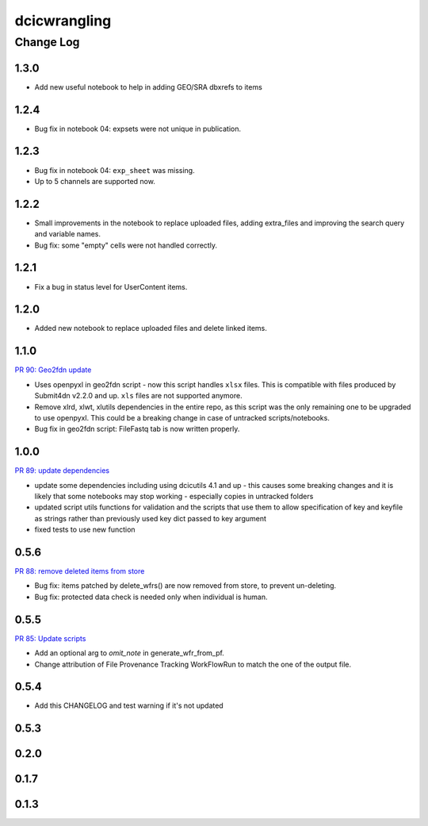 ===============
dcicwrangling
===============

----------
Change Log
----------

1.3.0
=====

* Add new useful notebook to help in adding GEO/SRA dbxrefs to items

1.2.4
=====

* Bug fix in notebook 04: expsets were not unique in publication.


1.2.3
=====

* Bug fix in notebook 04: ``exp_sheet`` was missing.
* Up to 5 channels are supported now.


1.2.2
=====

* Small improvements in the notebook to replace uploaded files, adding
  extra_files and improving the search query and variable names.
* Bug fix: some "empty" cells were not handled correctly.


1.2.1
=====

* Fix a bug in status level for UserContent items.


1.2.0
=====

* Added new notebook to replace uploaded files and delete linked items.


1.1.0
=====

`PR 90: Geo2fdn update <https://github.com/4dn-dcic/dcicwrangling/pull/90>`_

* Uses openpyxl in geo2fdn script - now this script handles ``xlsx`` files.
  This is compatible with files produced by Submit4dn v2.2.0 and up.
  ``xls`` files are not supported anymore.
* Remove xlrd, xlwt, xlutils dependencies in the entire repo, as this script was
  the only remaining one to be upgraded to use openpyxl.
  This could be a breaking change in case of untracked scripts/notebooks.
* Bug fix in geo2fdn script: FileFastq tab is now written properly.


1.0.0
=====

`PR 89: update dependencies <https://github.com/4dn-dcic/dcicwrangling/pull/89>`_

* update some dependencies including using dcicutils 4.1 and up - this causes some breaking changes and it is likely that some notebooks may stop working - especially copies in untracked folders
* updated script utils functions for validation and the scripts that use them to allow specification of key and keyfile as strings rather than previously used key dict passed to key argument
* fixed tests to use new function


0.5.6
=====

`PR 88: remove deleted items from store <https://github.com/4dn-dcic/dcicwrangling/pull/88>`_

* Bug fix: items patched by delete_wfrs() are now removed from store, to prevent un-deleting.
* Bug fix: protected data check is needed only when individual is human.

0.5.5
=====

`PR 85: Update scripts <https://github.com/4dn-dcic/dcicwrangling/pull/85>`_

* Add an optional arg to `omit_note` in generate_wfr_from_pf.
* Change attribution of File Provenance Tracking WorkFlowRun to match the one of the output file.

0.5.4
=====

* Add this CHANGELOG and test warning if it's not updated

0.5.3
=====

0.2.0
=====

0.1.7
=====

0.1.3
=====
